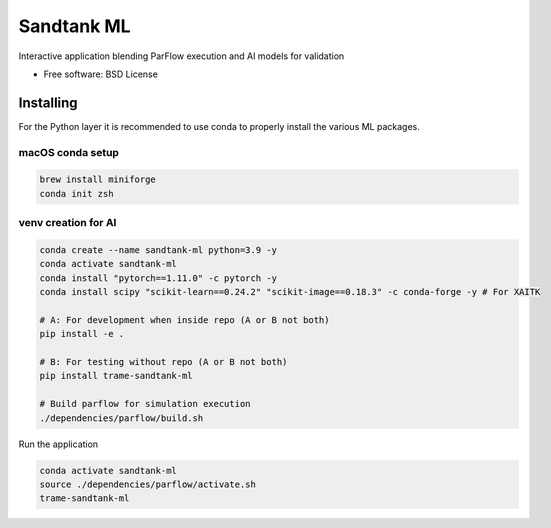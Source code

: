 ===========
Sandtank ML
===========

Interactive application blending ParFlow execution and AI models for validation


* Free software: BSD License


Installing
----------

For the Python layer it is recommended to use conda to properly install the various ML packages.

macOS conda setup
^^^^^^^^^^^^^^^^^

.. code-block:: console

    brew install miniforge
    conda init zsh

venv creation for AI
^^^^^^^^^^^^^^^^^^^^

.. code-block:: console

    conda create --name sandtank-ml python=3.9 -y
    conda activate sandtank-ml
    conda install "pytorch==1.11.0" -c pytorch -y
    conda install scipy "scikit-learn==0.24.2" "scikit-image==0.18.3" -c conda-forge -y # For XAITK

    # A: For development when inside repo (A or B not both)
    pip install -e .

    # B: For testing without repo (A or B not both)
    pip install trame-sandtank-ml

    # Build parflow for simulation execution
    ./dependencies/parflow/build.sh


Run the application

.. code-block:: console

    conda activate sandtank-ml
    source ./dependencies/parflow/activate.sh
    trame-sandtank-ml
